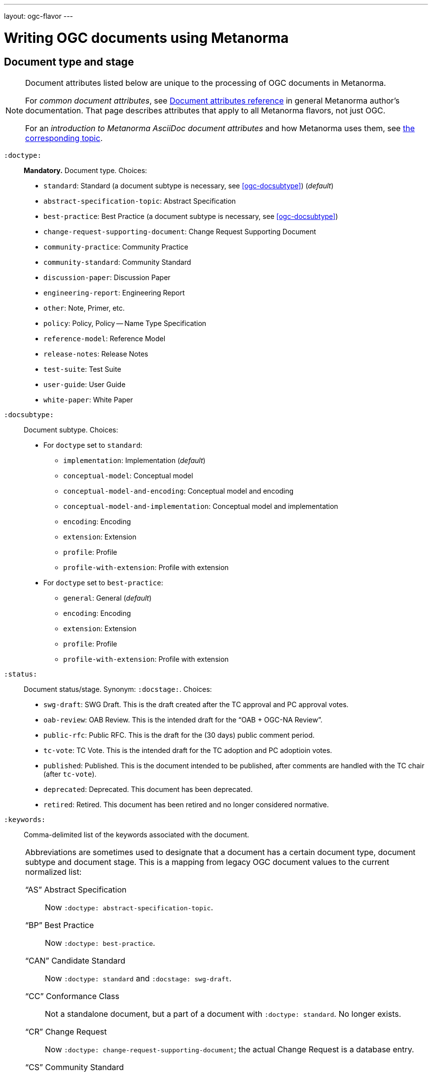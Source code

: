 ---
layout: ogc-flavor
---

= Writing OGC documents using Metanorma

== Document type and stage

[[note_general_doc_ref_doc_attrib_ogc]]
[NOTE]
====
Document attributes listed below are unique to the processing of OGC documents in Metanorma.

For _common document attributes_, see link:/author/ref/document-attributes/[Document attributes reference] in general Metanorma author’s documentation. That page describes attributes that apply to all Metanorma flavors, not just OGC.

For an _introduction to Metanorma AsciiDoc document attributes_ and how Metanorma uses them, see link:/author/topics/document-format/meta-attributes/[the corresponding topic].
====

`:doctype:`::
*Mandatory.*
Document type. Choices:
+
--
* `standard`: Standard (a document subtype is necessary, see <<ogc-docsubtype>>) (_default_)
* `abstract-specification-topic`: Abstract Specification
* `best-practice`: Best Practice (a document subtype is necessary, see <<ogc-docsubtype>>)
* `change-request-supporting-document`: Change Request Supporting Document
* `community-practice`: Community Practice
* `community-standard`: Community Standard
* `discussion-paper`: Discussion Paper
* `engineering-report`: Engineering Report
* `other`: Note, Primer, etc.
* `policy`: Policy, Policy -- Name Type Specification
* `reference-model`: Reference Model
* `release-notes`: Release Notes
* `test-suite`: Test Suite
* `user-guide`: User Guide
* `white-paper`: White Paper
--

[[ogc-docsubtype]]
`:docsubtype:`:: Document subtype.
Choices:
+
--
* For `doctype` set to `standard`:
** `implementation`: Implementation (_default_)
** `conceptual-model`: Conceptual model
** `conceptual-model-and-encoding`: Conceptual model and encoding
** `conceptual-model-and-implementation`: Conceptual model and implementation
** `encoding`: Encoding
** `extension`: Extension
** `profile`: Profile
** `profile-with-extension`: Profile with extension

* For `doctype` set to `best-practice`:
** `general`: General (_default_)
** `encoding`: Encoding
** `extension`: Extension
** `profile`: Profile
** `profile-with-extension`: Profile with extension
--

`:status:`::
Document status/stage. Synonym: `:docstage:`.
Choices:
+
--
* `swg-draft`: SWG Draft. This is the draft created after the TC approval and PC approval votes.
* `oab-review`: OAB Review. This is the intended draft for the "`OAB + OGC-NA Review`".
* `public-rfc`: Public RFC. This is the draft for the (30 days) public comment period.
* `tc-vote`: TC Vote. This is the intended draft for the TC adoption and PC adoptioin votes.
* `published`: Published. This is the document intended to be published, after comments are handled with the TC chair (after `tc-vote`).
* `deprecated`: Deprecated. This document has been deprecated.
* `retired`: Retired. This document has been retired and no longer considered normative.
--


`:keywords:`::
Comma-delimited list of the keywords associated with the document.

[NOTE]
--
Abbreviations are sometimes used to designate that a document has a
certain document type, document subtype and document stage.
This is a mapping from legacy OGC document values to the current normalized
list:

"`AS`" Abstract Specification:: Now `:doctype: abstract-specification-topic`.
"`BP`" Best Practice:: Now `:doctype: best-practice`.
"`CAN`" Candidate Standard:: Now `:doctype: standard` and `:docstage: swg-draft`.
"`CC`" Conformance Class:: Not a standalone document, but a part of a document with `:doctype: standard`. No longer exists.
"`CR`" Change Request:: Now `:doctype: change-request-supporting-document`; the actual Change Request is a database entry.
"`CS`" Community Standard:: Now `:doctype: community-standard`.
"`CP`" Community Practice:: Now `:doctype: community-practice`.
"`DP`" Discussion Paper:: Now `:doctype: discussion-paper`.
"`DP-Draft`" Draft Discussion Paper:: Now `:doctype: discussion-paper` with `:docstage: swg-draft`.
"`IPR`" Interoperability Program Report -- Engineering Specification:: Now `:doctype: engineering-report`.
"`IS`" Implementation Standard:: Now `:doctype: standard`, `:docsubtype: implementation`.
"`ISC`" Implementation Standard Corrigendum:: Now `:doctype: standard`, `:docsubtype: implementation` (TBD to indicate `corrigendum`).
"`ISx`" Extension Package Standard:: Now `:doctype: standard`, `:docsubtype: extension`.
"`Notes`" Notes:: Now `:doctype: other`, there is no specific type for "`Notes`".
"`ORM`" OGC Reference Model:: Now `:doctype: reference-model`.
"`PC`" Profile Corrigendum:: Now `:doctype: standard`, `:docsubtype: profile` (TBD to indicate `corrigendum`).
"`PER`" Public Engineering Report:: Now `:doctype: engineering-report`.
"`POL`" Policy:: Now `:doctype: policy`.
"`POL-NTS`" Policy -- Name Type Specification:: Now `:doctype: engineering-report`, there is no specific indication for "`NTS`".
"`Primer`" Primer:: Now `:doctype: other`, there is no specific type for "`Primer`".
"`Profile`" Profile:: Now `:doctype: standard`, `:docsubtype: profile`.
"`RFC`" Request for Comment:: Now `:doctype: standard` and `:docstage: public-rfc`.
"`Retired`" Retired document:: This is a document stage indicated `:docstage: retired`.
"`SAP`" Standard Application Profile:: Now `:doctype: standard`, `:docsubtype: profile`.
"`TS`":: Test Suite (TBD)
"`WhitePaper`" Whitepaper:: Now `:doctype: white-paper`.
--

=== Author info

`:committee:`::
*Mandatory.*
Name of relevant committee producing the document. Use one of:
+
--
* `technical`: Technical Committee
* `planning`: Planning Committee
* `strategic-member-advisory`: Strategic Member Advisory Committee
--

`:subcommittee-type:`::
The type of the relevant subcommittee producing the document.

`:subcommittee-number:`::
The number of the relevant subcommittee producing the document.

`:workingGroup:`::
*Mandatory.*
Name of relevant working group producing the document.

`:workgroup-type:`::
Type of the relevant workgroup producing the document.

`:workgroup-number:`::
Number of the relevant workgroup producing the document.

`:submitting-organizations:`::
Semicolon-delimited list of the submitting organizations
for this document. The organization names themselves may contain commas.
+
[example]
--
EXAMPLE: _University of Calgary, Canada; National Central University, Taiwan_
--

`:editor:`::
Same as `link:/author/ref/document-attributes/#fullname[:fullname:]`
alongside `link:/author/ref/document-attributes/#role[:role:]` specified as `editor`.


=== URIs and IDs

`:external-id:`::
External identifier referring to this document.

`:referenceURLID:`::
Identifier embedded into a document type-specific external URL.

`:previous-uri:`::
URI of previous version of the document.

=== Mapping to OGC legacy AsciiDoc

Metanorma-OGC permits legacy OGC AsciiDoc template attributes,
and are treated as synonyms of the corresponding Metanorma attributes:

|===
| OGC Metanorma AsciiDoc                    | OGC legacy AsciiDoc

| `:copyright-year:`                        | `:copyrightYear`
| `:workgroup:`                             | `:workingGroup:`
| `:published-date:`                        | `:publicationDate:`
| `:issued-date:`                           | `:approvalDate:`
| `:received-date:`                         | `:submissionDate:`
| `:docnumber:`                             | `docReference`
| `:fullname:`, with `:role:` = `editor`    | `editor`

|===

== Markup

=== Sections

The Normative References section may be named just "`References`", reflecting OGC practice.

=== Preliminary elements

==== General

The following clauses are preliminary elements, and are moved into the frontispiece
of the document (in Metanorma, the document preface):

* Abstract
* Keywords
* Preface
* Submitting Organizations
* Submitters

Note that in OGC documents, all these elements are *MANDATORY*.


==== Abstract

The abstract is recognized as the first clause with an `abstract` style attribute:

[source,asciidoc]
----
[abstract]
== Abstract

This standard describes a conceptual and logical model for the exchange
of groundwater data, as well as a GML/XML encoding with examples.
----

==== Preface

The "`Preface`" is recognized as the text after the `.Preface` label, placed
between the AsciiDoc document attributes and
the first AsciiDoc section title; it should not be given a section title of its own.

[source,asciidoc]
----
:received-date: 2019-01-01

.Preface

preface text
----


==== Keywords

"`Keywords`" are entered as document attributes as `:keywords:`, with the
value as a comma-delimited list.

Prefatory text is generated automatically.

EXAMPLE:

[source,adoc]
----
:keywords: ogcdoc, OGC document, groundwater, hydrogeology, GWML2
----


==== Submitting Organizations

"`Submitting Organizations`" are entered using the `:submitting-organizations:` document attribute.
The values are entered using a semi-colon delimited list.

Prefatory text is generated automatically.

EXAMPLE:

[source,adoc]
----
:submitting-organizations: Geological Survey of Canada (GSC), Canada; U.S. Geological Survey (USGS), United States of America
----


==== Submitters

"`Submitters`" are entered using a table, contained in a section with the title `Submitters`.

EXAMPLE:

[source,adoc]
----
== Submitters

|===
|Name |Affiliation |OGC member

|Steve Liang | University of Calgary, Canada / SensorUp Inc. | Yes
|===
----

EXAMPLE:

[source,adoc]
----
== Submitters

All questions regarding this submission should be directed to the editor or the submitters:

|===
|Name |Affiliation

|Boyan Brodaric |GSC
|Alexander Kmoch |U Salzburg
|===
----


=== Examples

Unlike the normal case in Metanorma, examples can have captions:

[source,asciidoc]
----
[example]
.Example caption
====
Text
====
----

=== Recommendations, requirements, and permissions

In this clause we will use the term "`requirement`" to refer to the
generic class of recommendations, requirements and permissions.

NOTE: This subsection supplements
link:/author/topics/document-format/requirements-recommendations-permissions[Requirement, Recommendation, and Permission blocks]
in general Metanorma documentation.

==== Requirement verifications (tests)

A requirement with `type=verification` are cross-referenced and captioned as
a "`{Requirement} Test`", and are rendered differently from the
actual requirement itself.

NOTE: Verifications for Recommendations will be captioned as
Recommendation Tests, similarly for Requirement Tests and
Permission Tests.

Requirement verifications are excluded from the
"`Table of Requirements`" in Word output
[added in https://github.com/metanorma/metanorma-ogc/releases/tag/v0.2.10].

==== Requirement classes

A requirement with `type=class` are cross-referenced and captioned as
a "`{Requirement} Class`", and are rendered differently the actual
requirement itself
[added in https://github.com/metanorma/metanorma-ogc/releases/tag/v0.2.11].

NOTE: Classes for Recommendations will be captioned as
Recommendation Classes, similarly for Requirement Classes and
Permission Classes.

Requirement Classes must use the following Metanorma Requirement attributes:

* Target Type. Specified in the `subject` attribute.
* Name. Specified as the requirement's title.
* Dependencies (optional). Specified with the `inherit` attribute (which can take multiple semicolon-delimited values).
* Nesting (optional). Requirements contained in a class are presented as nested requirements.

[example]
========
[source,asciidoc]
--
[requirement,type="class",label="http://www.opengis.net/spec/waterml/2.0/req/xsd-xml-rules[*req/core*]",obligation="requirement",subject="Encoding of logical models",inherit="urn:iso:dis:iso:19156:clause:7.2.2;urn:iso:dis:iso:19156:clause:8;http://www.opengis.net/doc/IS/GML/3.2/clause/2.4;O&M Abstract model, OGC 10-004r3, clause D.3.4;http://www.opengis.net/spec/SWE/2.0/req/core/core-concepts-used"]
.GWML2 core logical model
====

[requirement,type="general",label="/req/core/encoding"]
======
======

[requirement,type="general",label="/req/core/quantities-uom"]
======
======

[recommendation,type="general",label="/req/core/codelist"]
======
======

[requirement,type="general",label="/req/core/codelistURI"]
======
======

[requirement,type="general",label="/req/core/identifier"]
======
======

[requirement,type="general",label="/req/core/feature"]
======
======

====
--
========

==== Legacy Metanorma AsciiDoc syntax

For legacy reasons, a second Metanorma AsciiDoc syntax is permitted for
recommendations, requirements and permissions.

In this syntax, Metanorma AsciiDoc tables are used to express the
data needed for requirements:

* Type of requirement. Specified in the first table cell,
  one of `Recommendation`, `Requirement` or `Permission`.
  Optionally followed by a number
  (which is ignored in parsing; the elements are renumbered
  automatically in rendering.)
* Internal label. First paragraph of the second table cell.
* Body of requirement. Second and subsequent paragraphs of the second table cell.

[example]
====
[source,asciidoc]
----
[[recommendation1]]
|===
|Recommendation |/ogc/recommendation/wfs/2 +

If the API definition document uses the OpenAPI Specification 3.0,
the document SHOULD conform to the
<<rc_oas30,OpenAPI Specification 3.0 requirements class>>.
|===
----
====

